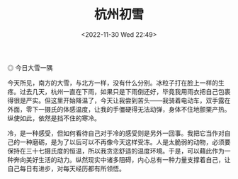 #+TITLE: 杭州初雪
#+DATE: <2022-11-30 Wed 22:49>
#+TAGS[]: 随笔

#+BEGIN_EXPORT html
<img src="/images/photo/2022-11-30.webp" alt="今日大雪一隅">
<span class="caption">◎ 今日大雪一隅</span>
#+END_EXPORT

今天所见，南方的大雪，与北方一样，没有什么分别。冰粒子打在脸上一样的生疼。过去几天，杭州一直在下雨，如果只是下雨倒还好，毕竟我用雨衣把自己包裹得很是严实。但这里开始降温了，今天让我尝到苦头——我骑着电动车，双手露在外面，零下一摄氏的体感温度，让我的手僵硬得无法动弹，身体不住地颤栗产热。纵使如此，依然是挡不住的寒冷。

冷，是一种感受，但如何看待自己对于冷的感受则是另外一回事。我把它当作对自己的一种磨砺，是为了以后可以不再像今天这样受冻。人是太脆弱的动物，必须要保持在三十七摄氏度的恒温，所以我贪恋舒适的温度环境。于是，可以藉此作为一种奔向美好生活的动力。纵然现实中诸多阻碍，内心总有一种力量支撑着自己，让自己每日有进步，对每天经历都有所领悟。
